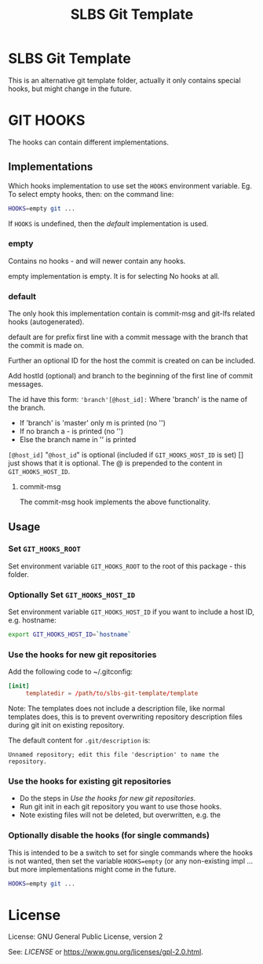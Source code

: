 # -*-org-*-
#+TITLE: SLBS Git Template

* SLBS Git Template
This is an alternative git template folder, actually it only contains
special hooks, but might change in the future.

* GIT HOOKS

The hooks can contain different implementations.

** Implementations

Which hooks implementation to use set the =HOOKS= environment variable.
Eg. To select empty hooks, then: on the command line:
#+begin_src sh
HOOKS=empty git ...
#+end_src

If =HOOKS= is undefined, then the [[default]] implementation is used.

*** empty
Contains no hooks - and will newer contain any hooks.

empty implementation is empty. It is for selecting No hooks at all.

*** default
The only hook this implementation contain is commit-msg and git-lfs
related hooks (autogenerated).

default are for prefix first line with a commit message with
the branch that the commit is made on.

Further an optional ID for the host the commit is created on can be
included.

Add hostId (optional) and branch to the beginning of the first line of
commit messages.

The id have this form:
='branch'[@host_id]:=
Where
'branch' is the name of the branch.
- If 'branch' is 'master' only m is printed (no '')
- If no branch a - is printed (no '')
- Else the branch name in '' is printed
=[@host_id]= "=@host_id=" is optional
(included if =GIT_HOOKS_HOST_ID= is set) [] just shows that it is
optional.
The @ is prepended to the content in =GIT_HOOKS_HOST_ID=.

**** commit-msg
The commit-msg hook implements the above functionality.

** Usage
*** Set =GIT_HOOKS_ROOT=
Set environment variable =GIT_HOOKS_ROOT= to the root of this package -
this folder.

*** Optionally Set =GIT_HOOKS_HOST_ID=
Set environment variable =GIT_HOOKS_HOST_ID= if you want to include
a host ID, e.g. hostname:
#+begin_src sh
export GIT_HOOKS_HOST_ID=`hostname`
#+end_src

*** Use the hooks for new git repositories
Add the following code to ~/.gitconfig:
#+begin_src conf
[init]
     templatedir = /path/to/slbs-git-template/template
#+end_src

Note: The templates does not include a description file, like normal
templates does, this is to prevent overwriting repository description
files during git init on existing repository.

The default content for =.git/description= is:

#+begin_src
Unnamed repository; edit this file 'description' to name the repository.
#+end_src

*** Use the hooks for existing git repositories
- Do the steps in [[Use the hooks for new git repositories]].
- Run git init in each git repository you want to use those hooks.
- Note existing files will not be deleted, but overwritten, e.g. the

*** Optionally disable the hooks (for single commands)
This is intended to be a switch to set for single commands where the
hooks is not wanted, then set the variable =HOOKS=empty= (or any
non-existing impl ... but more implementations might come in the
future.

#+begin_src sh
HOOKS=empty git ...
#+end_src
* License
License: GNU General Public License, version 2

See: [[LICENSE]] or https://www.gnu.org/licenses/gpl-2.0.html.
